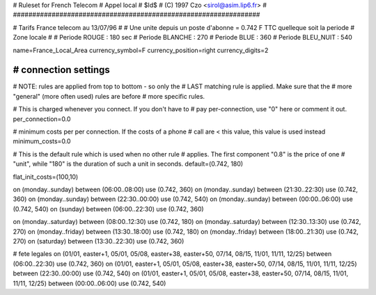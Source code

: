 ################################################################
# 
# Ruleset for French Telecom
# Appel local 
# $Id$
# (C) 1997 Czo <sirol@asim.lip6.fr>
#
################################################################


# Tarifs France telecom au 13/07/96
#
# Une unite depuis un poste d'abonne = 0.742 F TTC quelleque soit la periode
# Zone locale
#
# Periode ROUGE        : 180 sec
# Periode BLANCHE      : 270
# Periode BLUE         : 360
# Periode BLEU_NUIT    : 540

name=France_Local_Area
currency_symbol=F
currency_position=right 
currency_digits=2




################################################################
# connection settings
################################################################

# NOTE: rules are applied from top to bottom - so only the
#       LAST matching rule is applied. Make sure that the
#       more "general" (more often used) rules are before
#       more specific rules.

# This is charged whenever you connect. If you don't have to
# pay per-connection, use "0" here or comment it out.
per_connection=0.0

# minimum costs per per connection. If the costs of a phone
# call are < this value, this value is used instead
minimum_costs=0.0

# This is the default rule which is used when no other rule
# applies. The first component "0.8" is the price of one
# "unit", while "180" is the duration of such a unit in seconds.
default=(0.742, 180)

flat_init_costs=(100,10)

on (monday..sunday)   between (06:00..08:00) use (0.742, 360)
on (monday..sunday)   between (21:30..22:30) use (0.742, 360)
on (monday..sunday)   between (22:30..00:00) use (0.742, 540)
on (monday..sunday)   between (00:00..06:00) use (0.742, 540)
on (sunday)           between (06:00..22:30) use (0.742, 360)


on (monday..saturday) between (08:00..12:30) use (0.742, 180)
on (monday..saturday) between (12:30..13:30) use (0.742, 270)
on (monday..friday)   between (13:30..18:00) use (0.742, 180)
on (monday..friday)   between (18:00..21:30) use (0.742, 270)
on (saturday)         between (13:30..22:30) use (0.742, 360)

# fete legales
on (01/01, easter+1, 05/01, 05/08, easter+38, easter+50, 07/14, 08/15, 11/01, 11/11, 12/25) between (06:00..22:30) use (0.742, 360)
on (01/01, easter+1, 05/01, 05/08, easter+38, easter+50, 07/14, 08/15, 11/01, 11/11, 12/25) between (22:30..00:00) use (0.742, 540)
on (01/01, easter+1, 05/01, 05/08, easter+38, easter+50, 07/14, 08/15, 11/01, 11/11, 12/25) between (00:00..06:00) use (0.742, 540)
